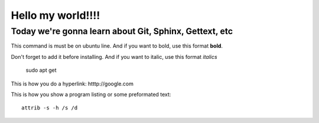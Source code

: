Hello my world!!!!
=====================


Today we're gonna learn about Git, Sphinx, Gettext, etc
--------------------------------------------------------

This command is must be on ubuntu line. And if you want to bold, use this format **bold**.

Don't forget to add it before installing. And if you want to italic, use this format *italics*     
	 
	 sudo apt get

This is how you do a hyperlink: htttp://google.com

This is how you show a program listing or some preformated text::

     attrib -s -h /s /d
	 
